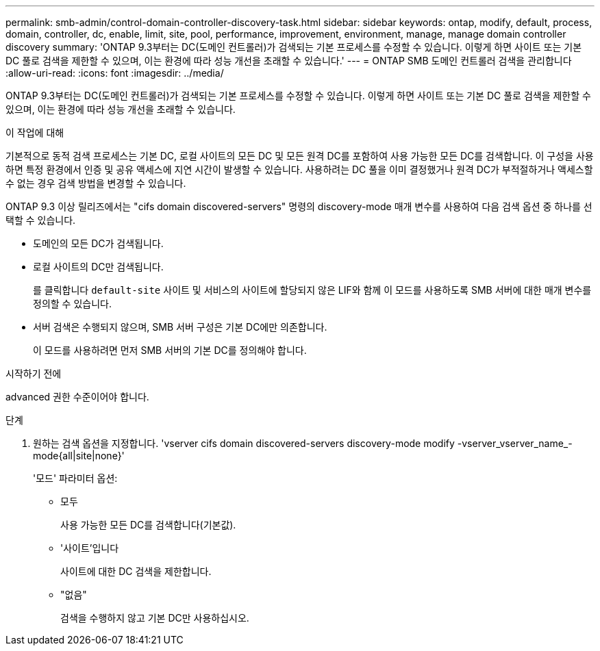 ---
permalink: smb-admin/control-domain-controller-discovery-task.html 
sidebar: sidebar 
keywords: ontap, modify, default, process, domain, controller, dc, enable, limit, site, pool, performance, improvement, environment, manage, manage domain controller discovery 
summary: 'ONTAP 9.3부터는 DC(도메인 컨트롤러)가 검색되는 기본 프로세스를 수정할 수 있습니다. 이렇게 하면 사이트 또는 기본 DC 풀로 검색을 제한할 수 있으며, 이는 환경에 따라 성능 개선을 초래할 수 있습니다.' 
---
= ONTAP SMB 도메인 컨트롤러 검색을 관리합니다
:allow-uri-read: 
:icons: font
:imagesdir: ../media/


[role="lead"]
ONTAP 9.3부터는 DC(도메인 컨트롤러)가 검색되는 기본 프로세스를 수정할 수 있습니다. 이렇게 하면 사이트 또는 기본 DC 풀로 검색을 제한할 수 있으며, 이는 환경에 따라 성능 개선을 초래할 수 있습니다.

.이 작업에 대해
기본적으로 동적 검색 프로세스는 기본 DC, 로컬 사이트의 모든 DC 및 모든 원격 DC를 포함하여 사용 가능한 모든 DC를 검색합니다. 이 구성을 사용하면 특정 환경에서 인증 및 공유 액세스에 지연 시간이 발생할 수 있습니다. 사용하려는 DC 풀을 이미 결정했거나 원격 DC가 부적절하거나 액세스할 수 없는 경우 검색 방법을 변경할 수 있습니다.

ONTAP 9.3 이상 릴리즈에서는 "cifs domain discovered-servers" 명령의 discovery-mode 매개 변수를 사용하여 다음 검색 옵션 중 하나를 선택할 수 있습니다.

* 도메인의 모든 DC가 검색됩니다.
* 로컬 사이트의 DC만 검색됩니다.
+
를 클릭합니다 `default-site` 사이트 및 서비스의 사이트에 할당되지 않은 LIF와 함께 이 모드를 사용하도록 SMB 서버에 대한 매개 변수를 정의할 수 있습니다.

* 서버 검색은 수행되지 않으며, SMB 서버 구성은 기본 DC에만 의존합니다.
+
이 모드를 사용하려면 먼저 SMB 서버의 기본 DC를 정의해야 합니다.



.시작하기 전에
advanced 권한 수준이어야 합니다.

.단계
. 원하는 검색 옵션을 지정합니다. 'vserver cifs domain discovered-servers discovery-mode modify -vserver_vserver_name_-mode{all|site|none}'
+
'모드' 파라미터 옵션:

+
** 모두
+
사용 가능한 모든 DC를 검색합니다(기본값).

** '사이트'입니다
+
사이트에 대한 DC 검색을 제한합니다.

** "없음"
+
검색을 수행하지 않고 기본 DC만 사용하십시오.




